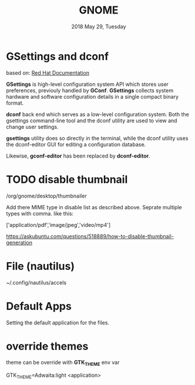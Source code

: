#+TITLE: GNOME
#+DATE: 2018 May 29, Tuesday

* GSettings and dconf
  based on: [[https://access.redhat.com/documentation/en-us/red_hat_enterprise_linux/7/html/desktop_migration_and_administration_guide/gsettings-dconf][Red Hat Documentation]]

  *GSettings* is high-level configuration system API which stores user
  preferences, previouly handled by *GConf*. *GSettings* collects
  system hardware and software configuration details in a single
  compact binary format.

  *dconf* back end which serves as a low-level configuration system.
  Both the gsettings command-line tool and the dconf utility are used
  to view and change user settings.

  *gsettings* utility does so directly in the terminal, while the
  dconf utility uses the dconf-editor GUI for editing a configuration
  database.

  Likewise, *gconf-editor* has been replaced by *dconf-editor*.

* TODO disable thumbnail

  /org/gnome/desktop/thumbnailer

  Add there MIME type in disable list as described above. Seprate
  multiple types with comma. like this:

  ['application/pdf','image/jpeg','video/mp4']

  https://askubuntu.com/questions/518889/how-to-disable-thumbnail-generation


* File (nautilus)

  ~/.config/nautilus/accels

* Default Apps

  Setting the default application for the files.

  # ~/.config/gtk-3.0
  # ~/.gtkrc-2.0.mine

* override themes

  theme can be override with *GTK_THEME* env var

  GTK_THEME=Adwaita:light <application>
